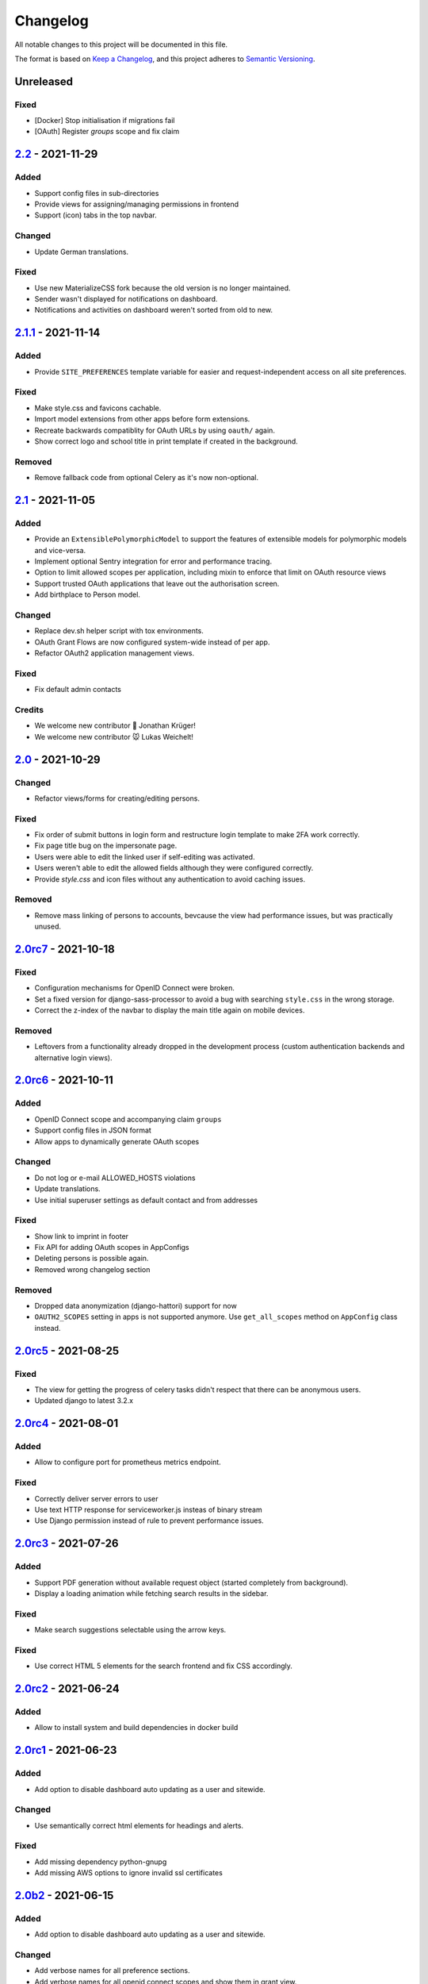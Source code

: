 Changelog
=========

All notable changes to this project will be documented in this file.

The format is based on `Keep a Changelog`_,
and this project adheres to `Semantic Versioning`_.

Unreleased
----------

Fixed
~~~~~

* [Docker] Stop initialisation if migrations fail
* [OAuth] Register `groups` scope and fix claim

`2.2`_ - 2021-11-29
-------------------

Added
~~~~~

* Support config files in sub-directories
* Provide views for assigning/managing permissions in frontend
* Support (icon) tabs in the top navbar.

Changed
~~~~~~~

* Update German translations.

Fixed
~~~~~

* Use new MaterializeCSS fork because the old version is no longer maintained.
* Sender wasn't displayed for notifications on dashboard.
* Notifications and activities on dashboard weren't sorted from old to new.

`2.1.1`_ - 2021-11-14
---------------------

Added
~~~~~

* Provide ``SITE_PREFERENCES`` template variable for easier and request-independent access on all site preferences.

Fixed
~~~~~

* Make style.css and favicons cachable.
* Import model extensions from other apps before form extensions.
* Recreate backwards compatiblity for OAuth URLs by using ``oauth/`` again.
* Show correct logo and school title in print template if created in the background.

Removed
~~~~~~~

* Remove fallback code from optional Celery as it's now non-optional.

`2.1`_ - 2021-11-05
-------------------

Added
~~~~~

* Provide an ``ExtensiblePolymorphicModel`` to support the features of extensible models for polymorphic models and vice-versa.
* Implement optional Sentry integration for error and performance tracing.
* Option to limit allowed scopes per application, including mixin to enforce that limit on OAuth resource views
* Support trusted OAuth applications that leave out the authorisation screen.
* Add birthplace to Person model.

Changed
~~~~~~~

* Replace dev.sh helper script with tox environments.
* OAuth Grant Flows are now configured system-wide instead of per app.
* Refactor OAuth2 application management views.

Fixed
~~~~~

* Fix default admin contacts

Credits
~~~~~~~

* We welcome new contributor 🐧 Jonathan Krüger!
* We welcome new contributor 🐭 Lukas Weichelt!

`2.0`_ - 2021-10-29
-------------------

Changed
~~~~~~~

* Refactor views/forms for creating/editing persons.

Fixed
~~~~~

* Fix order of submit buttons in login form and restructure login template
  to make 2FA work correctly.
* Fix page title bug on the impersonate page.
* Users were able to edit the linked user if self-editing was activated.
* Users weren't able to edit the allowed fields although they were configured correctly.
* Provide `style.css` and icon files without any authentication to avoid caching issues.


Removed
~~~~~~~

* Remove mass linking of persons to accounts, bevcause the view had performance issues,
  but was practically unused.

`2.0rc7`_ - 2021-10-18
----------------------

Fixed
~~~~~

* Configuration mechanisms for OpenID Connect were broken.
* Set a fixed version for django-sass-processor to avoid a bug with searching ``style.css`` in the wrong storage.
* Correct the z-index of the navbar to display the main title again on mobile devices.

Removed
~~~~~~~

* Leftovers from a functionality already dropped in the development process
  (custom authentication backends and alternative login views).

`2.0rc6`_ - 2021-10-11
----------------------

Added
~~~~~

* OpenID Connect scope and accompanying claim ``groups``
* Support config files in JSON format
* Allow apps to dynamically generate OAuth scopes

Changed
~~~~~~~

* Do not log or e-mail ALLOWED_HOSTS violations
* Update translations.
* Use initial superuser settings as default contact and from addresses

Fixed
~~~~~

* Show link to imprint in footer
* Fix API for adding OAuth scopes in AppConfigs
* Deleting persons is possible again.
* Removed wrong changelog section

Removed
~~~~~~~

* Dropped data anonymization (django-hattori) support for now
* ``OAUTH2_SCOPES`` setting in apps is not supported anymore. Use ``get_all_scopes`` method
  on ``AppConfig`` class instead.

`2.0rc5`_ - 2021-08-25
----------------------

Fixed
~~~~~

* The view for getting the progress of celery tasks didn't respect that there can be anonymous users.
* Updated django to latest 3.2.x


`2.0rc4`_ - 2021-08-01
----------------------

Added
~~~~~

* Allow to configure port for prometheus metrics endpoint.

Fixed
~~~~~

* Correctly deliver server errors to user
* Use text HTTP response for serviceworker.js insteas of binary stream
* Use Django permission instead of rule to prevent performance issues.

`2.0rc3`_ - 2021-07-26
----------------------

Added
~~~~~

* Support PDF generation without available request object (started completely from background).
* Display a loading animation while fetching search results in the sidebar.

Fixed
~~~~~

* Make search suggestions selectable using the arrow keys.

Fixed
~~~~~

* Use correct HTML 5 elements for the search frontend and fix CSS accordingly.

`2.0rc2`_ - 2021-06-24
---------------------

Added
~~~~~

* Allow to install system and build dependencies in docker build


`2.0rc1`_ - 2021-06-23
----------------------

Added
~~~~~

* Add option to disable dashboard auto updating as a user and sitewide.

Changed
~~~~~~~

* Use semantically correct html elements for headings and alerts.

Fixed
~~~~~

* Add missing dependency python-gnupg
* Add missing AWS options to ignore invalid ssl certificates

`2.0b2`_ - 2021-06-15
--------------------

Added
~~~~~~~

* Add option to disable dashboard auto updating as a user and sitewide.

Changed
~~~~~~~

* Add verbose names for all preference sections.
* Add verbose names for all openid connect scopes and show them in grant
  view.
* Include public dashboard in navigation
* Update German translations.

Fixed
~~~~~

* Fix broken backup health check
* Make error recovery in about page work

Removed
~~~~~~~

* Drop all leftovers of DataTables.

`2.0b1`_ - 2021-06-01
---------------------

Changed
~~~~~~~

* Rename every occurance of "social account" by "third-party account".
* Use own templates and views for PWA meta and manifest.
* Use term "application" for all authorized OAuth2 applications/tokens.
* Use importlib instead of pkg_resources (no functional changes)

Fixed
~~~~~

* Fix installation documentation (nginx, uWSGI).
* Use a set for data checks registry to prevent double entries.
* Progress page tried to redirect even if the URL is empty.

Removed
~~~~~~~

* Drop django-pwa completely.

`2.0b0`_ - 2021-05-21
---------------------

Added
~~~~~

* Allow defining several search configs for LDAP users and groups
* Use setuptools entrypoints to find apps
* Add django-cachalot as query cache
* Add ``syncable_fields`` property to ``ExtensibleModel`` to discover fields
  sync backends can write to
* Add ``aleksis-admin`` script to wrap django-admin with pre-configured settings
* Auto-create persons for users if matching attributes are found
* Add ``django-allauth`` to allow authentication using OAuth, user registration,
  password changes and password reset
* Add OAuth2 and OpenID Connect provider support
* Add ``django-uwsgi`` to use uWSGI and Celery in development
* Add loading page for displaying Celery task progress
* Implement generic PDF generation using Chromium
* Support Amazon S3 storage for /media files
* Enable Django REST framework for apps to use at own discretion
* Add method to inject permissions to ExtensibleModels dynamically
* Add helper function which filters queryset by permission and user
* Add generic support for Select 2 with materialize theme
* Add simple message that is shown whenever a page is served from the PWA cache
* Add possibility to upload files using ckeditor
* Show guardians and children on person full page
* Manage object-level permissions in frontend
* Add a generic deletion confirmation view
* Serve Prometheus metrics from app
* Provide system health check endpoint and checks for some components
* Add impersonate button to person view
* Implement a data check system for sanity checks and guided resolution of inconsistencies
* Make the dashboard configurable for users and as default dashboard by admins
* Support dynamic badges in menu items
* Auto-delete old /media files when related model instance is deleted
* Add SortableJS
* Add a widget for links/buttons to other websites

Changed
~~~~~~~

* Make Redis non-optional (see documentation)
* Use Redis as caching and session store to allow horizontal scaling
* Enable PostgreSQL connection pooling
* Use uWSGI to serve /static under development
* Use a token-secured storage as default /media storage
* Rewrite Docker image to serve as generic base image for AlekSIS distributions
* Make Docker image run completely read-only
* Ensure Docker image is compatible with K8s
* Remove legacy file upload functoin; all code is required to use the storage API
* Default search index backend is now Whoosh with Redis storage
* Re-style search result page
* Move notifications to separate page with indicator in menu
* Move to ``BigAutoField`` for all AlekSIS apps
* Require Django 3.2 and Python 3.9
* Person and group lists can now be filtered
* Allow displaying the default widget to anonymous users

Fixed
~~~~~

* Correct behavious of celery-beat in development
* Fix precaching of offline fallback page
* Use correct styling for language selector
* Rewrite notification e-mail template for AlekSIS
* Global search now obeys permissions correctly
* Improve performance of favicon generation
* Dashboard widgets now handle exceptions gracefully
* Roboto font was not available for serving locally

Removed
~~~~~~~

* Dropped support for other search backends than Whoosh
* Drop django-middleware-global-request completely

`2.0a2`_ - 2020-05-04
---------------------

Added
~~~~~

* Frontend-ased announcement management.
* Auto-create Person on User creation.
* Select primary group by pattern if unset.
* Shortcut to personal information page.
* Support for defining group types.
* Add description to Person.
* age_at method and age property to Person.
* Synchronise AlekSIS groups with Django groups.
* Add celery worker, celery-beat worker and celery broker to docker-compose setup.
* Global search.
* License information page.
* Roles and permissions.
* User preferences.
* Additional fields for people per group.
* Support global permission flags by LDAP group.
* Persistent announcements.
* Custom menu entries (e.g. in footer).
* New logo for AlekSIS.
* Two factor authentication with Yubikey, OTP or SMS.
* Devs: Add ExtensibleModel to allow apps to add fields, properties.
* Devs: Support multiple recipient object for one announcement.

Changes
~~~~~~~

* Make short_name for group optional.
* Generalised live loading of widgets for dashboard.
* Devs: Add some CSS helper classes for colours.
* Devs: Mandate use of AlekSIS base model.
* Devs: Drop import_ref field(s); apps shold now define their own reference fields.

Fixed
~~~~~

* DateTimeField Announcement.valid_from received a naive datetime.
* Enable SASS processor in production.
* Fix too short fields.
* Load select2 locally.

`2.0a1`_ - 2020-02-01
---------------------

Added
~~~~~

* Migrate to MaterializeCSS.
* Dashboard.
* Notifications via SMS (Twilio), Email or on the dashboard.
* Admin interface.
* Turn into installable, progressive web app.
* Devs: Background Tasks with Celery.

Changed
~~~~~~~

* Customisable save_button template.
* Redesign error pages.

Fixed
~~~~~

* setup_data no longer forces database connection.

`1.0a4`_ - 2019-11-25
---------------------

Added
~~~~~

* Two-factor authentication with TOTP (Google Authenticator), Yubikey, SMS
  and phone call.
* Devs: CRUDMixin provides a crud_event relation that returns all CRUD
  events for an object.

`1.0a2`_ - 2019-11-11
---------------------

Added
~~~~~

* Devs: Add ExtensibleModel to allow injection of methods and properties into models.


`1.0a1`_ - 2019-09-17
---------------------

Added
~~~~~

* Devs: Add API to get an audit trail for any school-related object.
* Devs: Provide template snippet to display an audit trail.
* Devs: Provide base template for views that allow browsing back/forth.
* Add management command and Cron job for full backups.
* Add system status overview page.
* Allow enabling and disabling maintenance mode from frontend.
* Allow editing the dates of the current school term.
* Add logo to school information.
* Allow editing school information.
* Ensure all actions are reverted if something fails (atomic requests).

Fixed
~~~~~

* Only show active persons in group and persons views.
* Silence KeyError in get_dict template tag.
* Use bootstrap buttons everywhere.

.. _Keep a Changelog: https://keepachangelog.com/en/1.0.0/
.. _Semantic Versioning: https://semver.org/spec/v2.0.0.html

.. _1.0a1: https://edugit.org/AlekSIS/Official/AlekSIS/-/tags/1.0a1
.. _1.0a2: https://edugit.org/AlekSIS/Official/AlekSIS/-/tags/1.0a2
.. _1.0a4: https://edugit.org/AlekSIS/Official/AlekSIS/-/tags/1.0a4
.. _2.0a1: https://edugit.org/AlekSIS/Official/AlekSIS/-/tags/2.0a1
.. _2.0a2: https://edugit.org/AlekSIS/Official/AlekSIS/-/tags/2.0a2
.. _2.0b0: https://edugit.org/AlekSIS/Official/AlekSIS/-/tags/2.0b0
.. _2.0b1: https://edugit.org/AlekSIS/Official/AlekSIS/-/tags/2.0b1
.. _2.0b2: https://edugit.org/AlekSIS/Official/AlekSIS/-/tags/2.0b2
.. _2.0rc1: https://edugit.org/AlekSIS/Official/AlekSIS/-/tags/2.0rc1
.. _2.0rc2: https://edugit.org/AlekSIS/Official/AlekSIS/-/tags/2.0rc2
.. _2.0rc3: https://edugit.org/AlekSIS/Official/AlekSIS/-/tags/2.0rc3
.. _2.0rc4: https://edugit.org/AlekSIS/Official/AlekSIS/-/tags/2.0rc4
.. _2.0rc5: https://edugit.org/AlekSIS/Official/AlekSIS/-/tags/2.0rc5
.. _2.0rc6: https://edugit.org/AlekSIS/Official/AlekSIS/-/tags/2.0rc6
.. _2.0rc7: https://edugit.org/AlekSIS/Official/AlekSIS/-/tags/2.0rc7
.. _2.0: https://edugit.org/AlekSIS/Official/AlekSIS/-/tags/2.0
.. _2.1: https://edugit.org/AlekSIS/Official/AlekSIS/-/tags/2.1
.. _2.1.1: https://edugit.org/AlekSIS/Official/AlekSIS/-/tags/2.1.1
.. _2.2: https://edugit.org/AlekSIS/Official/AlekSIS/-/tags/2.2
